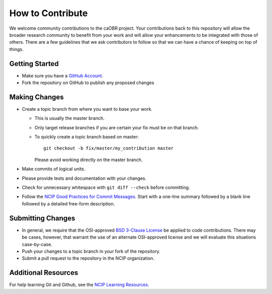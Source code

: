 =================
How to Contribute
=================

We welcome community contributions to the caOBR project.
Your contributions back to this repository will allow the broader
research community to benefit from your work and will allow your
enhancements to be integrated with those of others.  There are a few
guidelines that we ask contributors to follow so that we can have a
chance of keeping on top of things.

---------------
Getting Started
---------------

* Make sure you have a `GitHub Account`_.

* Fork the repository on GitHub to publish any proposed changes

.. _`GitHub Account`: https://github.com/signup/free

--------------
Making Changes
--------------

* Create a topic branch from where you want to base your work.

  - This is usually the master branch.
  - Only target release branches if you are certain your fix must be
    on that branch.
  - To quickly create a topic branch based on master::

     git checkout -b fix/master/my_contribution master

    Please avoid working directly on the master branch.

* Make commits of logical units.

* Please provide tests and documentation with your changes.

* Check for unnecessary whitespace with ``git diff --check`` before committing.

* Follow the `NCIP Good Practices for Commit Messages`_.
  Start with a one-line summary followed by a blank line followed by a
  detailed free-form description.

.. _`NCIP Good Practices for Commit Messages`: https://github.com/NCIP/ncip.github.com/wiki/Good-Practices#wiki-commit-messages

------------------
Submitting Changes
------------------

* In general, we require that the OSI-approved `BSD 3-Clause License`_
  be applied to code contributions.  There may be cases, however, that
  warrant the use of an alternate OSI-approved license and we will
  evaluate this situations case-by-case.

* Push your changes to a topic branch in your fork of the repository.

* Submit a pull request to the repository in the NCIP organization.

.. _`BSD 3-Clause License`: http://opensource.org/licenses/BSD-3-Clause

--------------------
Additional Resources
--------------------

For help learning Git and Github, see the `NCIP Learning Resources`_.

.. _`NCIP Learning Resources`: https://github.com/NCIP/ncip.github.com/wiki/Learning-Resources